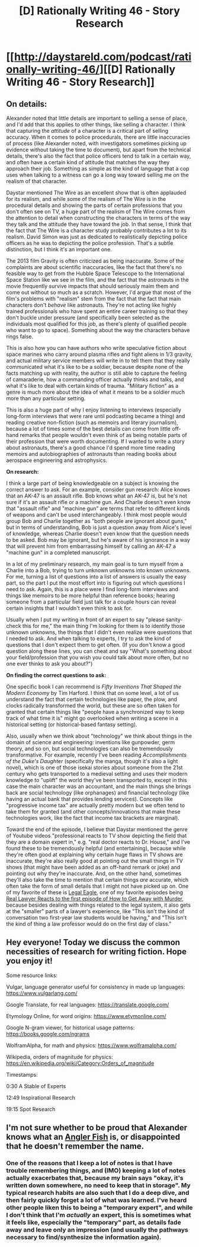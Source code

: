 #+TITLE: [D] Rationally Writing 46 - Story Research

* [[http://daystareld.com/podcast/rationally-writing-46/][[D] Rationally Writing 46 - Story Research]]
:PROPERTIES:
:Author: DaystarEld
:Score: 19
:DateUnix: 1544517827.0
:DateShort: 2018-Dec-11
:END:

** *On details:*

Alexander noted that little details are important to selling a sense of place, and I'd add that this applies to other things, like selling a character. I think that capturing the /attitude/ of a character is a critical part of selling accuracy. When it comes to police procedurals, there are little inaccuracies of process (like Alexander noted, with investigators sometimes picking up evidence without taking the time to document), but apart from the technical details, there's also the fact that police officers tend to talk in a certain way, and often have a certain kind of attitude that matches the way they approach their job. Something as simple as the kind of language that a cop uses when talking to a witness can go a long way toward selling me on the realism of that character.

Daystar mentioned The Wire as an excellent show that is often applauded for its realism, and while some of the realism of The Wire is in the procedural details and showing the parts of certain professions that you don't often see on TV, a huge part of the realism of The Wire comes from the attention to detail when constructing the characters in terms of the way they talk and the attitude they have toward the job. In that sense, I think that the fact that The Wire is a character study probably contributes a lot to its realism. David Simon was just as dedicated to realistically depicting police officers as he was to depicting the police profession. That's a subtle distinction, but I think it's an important one.

The 2013 film Gravity is often criticized as being inaccurate. Some of the complaints are about scientific inaccuracies, like the fact that there's no feasible way to get from the Hubble Space Telescope to the International Space Station like we see in the film, and the fact that the astronauts in the movie frequently survive impacts that should seriously maim them and come out without so much as a scratch. However, I'd argue that most of the film's problems with "realism" stem from the fact that the fact that main characters don't /behave/ like astronauts. They're not acting like highly trained professionals who have spent an entire career training so that they don't buckle under pressure (and specifically been selected as the individuals most qualified for this job, as there's plenty of qualified people who want to go to space). Something about the way the characters behave rings false.

This is also how you can have authors who write speculative fiction about space marines who carry around plasma rifles and fight aliens in 1/3 gravity, and actual military service members will write in to tell them that they really communicated what it's like to be a soldier, because despite none of the facts matching up with reality, the author is still able to capture the feeling of camaraderie, how a commanding officer actually thinks and talks, and what it's like to deal with certain kinds of trauma. "Military fiction" as a genre is much more about the idea of what it means to be a soldier much more than any particular setting.

This is also a huge part of why I enjoy listening to interviews (especially long-form interviews that were rare until podcasting became a thing) and reading creative non-fiction (such as memoirs and literary journalism), because a lot of times some of the best details can come from little off-hand remarks that people wouldn't even think of as being notable parts of their profession that were worth documenting. If I wanted to write a story about astronauts, there's a good chance I'd spend more time reading memoirs and autobiographies of astronauts than reading books about aerospace engineering and astrophysics.

*On research:*

I think a large part of being knowledgeable on a subject is knowing the correct answer to ask. For an example, consider gun research: Alice knows that an AK-47 is an assault rifle. Bob knows what an AK-47 is, but he's not sure if it's an assault rifle or a machine gun. And Charlie doesn't even know that "assault rifle" and "machine gun" are terms that refer to different kinds of weapons and can't be used interchangeably. I think most people would group Bob and Charlie together as "both people are ignorant about guns," but in terms of understanding, Bob is just a question away from Alice's level of knowledge, whereas Charlie doesn't even know that the question needs to be asked. Bob may be ignorant, but he's aware of his ignorance in a way that will prevent him from embarrassing himself by calling an AK-47 a "machine gun" in a completed manuscript.

In a lot of my preliminary research, my main goal is to turn myself from a Charlie into a Bob, trying to turn unknown unknowns into known unknowns. For me, turning a list of questions into a list of answers is usually the easy part, so the part I put the most effort into is figuring out which questions I need to ask. Again, this is a place were I find long-form interviews and things like memoirs to be more helpful than reference books; hearing someone from a particular field just talk for a couple hours can reveal certain insights that I wouldn't even think to ask for.

Usually when I put my writing in front of an expert to say "please sanity-check this for me," the main thing I'm looking for them is to identify those unknown unknowns, the things that I didn't even realize were questions that I needed to ask. And when talking to experts, I try to ask the kind of questions that I don't expect them to get often. (If you don't know a good question along these lines, you can cheat and say "What's something about your field/profession that you wish you could talk about more often, but no one ever thinks to ask you about?")

*On finding the correct questions to ask:*

One specific book I can recommend is /Fifty Inventions That Shaped the Modern Economy/ by Tim Harford. I think that on some level, a lot of us understand the fact that certain technologies like paper, the plow, and clocks radically transformed the world, but these are so often taken for granted that certain things like "people have a synchronized way to keep track of what time it is" might go overlooked when writing a scene in a historical setting (or historical-based fantasy setting).

Also, usually when we think about "technology" we think about things in the domain of science and engineering: inventions like gunpowder, germ theory, and so on, but social technologies can also be tremendously transformative. For example, recently I've been reading /Accomplishments of the Duke's Daughter/ (specifically the manga, though it's also a light novel), which is one of those isekai stories about someone from the 21st century who gets transported to a medieval setting and uses their modern knowledge to "uplift" the world they've been transported to, except in this case the main character was an accountant, and the main things she brings back are social technology (like orphanages) and financial technology (like having an actual bank that provides lending services). Concepts like "progressive income tax" are actually pretty modern but we often tend to take them for granted (and other concepts/innovations that make these technologies work, like the fact that income tax brackets are marginal).

Toward the end of the episode, I believe that Daystar mentioned the genre of Youtube videos "professional reacts to TV show depicting the field that they are a domain expert in," e.g. "real doctor reacts to Dr. House," and I've found these to be tremendously helpful (and entertaining), because while they're often good at explaining why certain huge flaws in TV shows are inaccurate, they're also really good at pointing out the small things in TV shows (that might have been added as an off-hand remark or joke) and pointing out why they're inaccurate. And, on the other hand, sometimes they'll also take the time to mention that certain things /are/ accurate, which often take the form of small details that I might not have picked up on. One of my favorite of these is [[https://www.youtube.com/channel/UCpa-Zb0ZcQjTCPP1Dx_1M8Q][Legal Eagle]], one of my favorite episodes being [[https://www.youtube.com/watch?v=adx4of7Pnvo][Real Lawyer Reacts to the first episode of How to Get Away with Murder]], because besides dealing with things related to the legal system, it also gets at the "smaller" parts of a lawyer's experience, like "This isn't the kind of conversation two first-year law students would be having," and "This isn't the kind of thing a law professor would do on the first day of class."
:PROPERTIES:
:Author: Kuiper
:Score: 13
:DateUnix: 1544552857.0
:DateShort: 2018-Dec-11
:END:


** Hey everyone! Today we discuss the common necessities of research for writing fiction. Hope you enjoy it!

Some resource links:

Vulgar, language generator useful for consistency in made up languages: [[https://www.vulgarlang.com/]]

Google Translate, for real languages: [[https://translate.google.com/]]

Etymology Online, for word origins: [[https://www.etymonline.com/]]

Google N-gram viewer, for historical usage patterns: [[https://books.google.com/ngrams]]

WolframAlpha, for math and physics: [[https://www.wolframalpha.com/]]

Wikipedia, orders of magnitude for physics: [[https://en.wikipedia.org/wiki/Category:Orders_of_magnitude]]

Timestamps:

0:30 A Stable of Experts

12:49 Inspirational Research

19:15 Spot Research
:PROPERTIES:
:Author: DaystarEld
:Score: 3
:DateUnix: 1544517864.0
:DateShort: 2018-Dec-11
:END:


** I'm not sure whether to be proud that Alexander knows what an [[https://www.youtube.com/watch?v=9t7E4amWDqI][Angler Fish]] is, or disappointed that he doesn't remember the name.
:PROPERTIES:
:Author: Tandemmirror
:Score: 2
:DateUnix: 1544536629.0
:DateShort: 2018-Dec-11
:END:

*** One of the reasons that I keep a lot of notes is that I have trouble remembering things, and (IMO) keeping a lot of notes actually exacerbates that, because my brain says "okay, it's written down somewhere, no need to keep that in storage". My typical research habits are also such that I do a deep dive, and then fairly quickly forget a lot of what was learned. I've heard other people liken this to being a "temporary expert", and while I don't think that I'm /actually/ an expert, this is sometimes what it feels like, especially the "temporary" part, as details fade away and leave only an impression (and usually the pathways necessary to find/synthesize the information again).
:PROPERTIES:
:Author: alexanderwales
:Score: 4
:DateUnix: 1544568339.0
:DateShort: 2018-Dec-12
:END:
